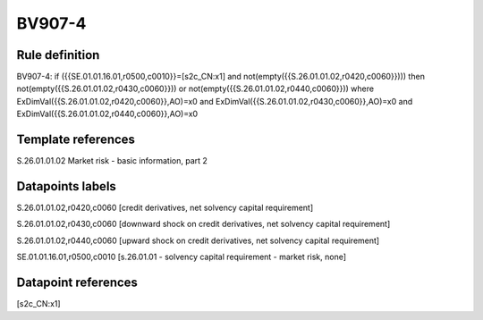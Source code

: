 =======
BV907-4
=======

Rule definition
---------------

BV907-4: if ({{SE.01.01.16.01,r0500,c0010}}=[s2c_CN:x1] and not(empty({{S.26.01.01.02,r0420,c0060}}))) then not(empty({{S.26.01.01.02,r0430,c0060}})) or not(empty({{S.26.01.01.02,r0440,c0060}})) where ExDimVal({{S.26.01.01.02,r0420,c0060}},AO)=x0 and ExDimVal({{S.26.01.01.02,r0430,c0060}},AO)=x0 and ExDimVal({{S.26.01.01.02,r0440,c0060}},AO)=x0


Template references
-------------------

S.26.01.01.02 Market risk - basic information, part 2


Datapoints labels
-----------------

S.26.01.01.02,r0420,c0060 [credit derivatives, net solvency capital requirement]

S.26.01.01.02,r0430,c0060 [downward shock on credit derivatives, net solvency capital requirement]

S.26.01.01.02,r0440,c0060 [upward shock on credit derivatives, net solvency capital requirement]

SE.01.01.16.01,r0500,c0010 [s.26.01.01 - solvency capital requirement - market risk, none]



Datapoint references
--------------------

[s2c_CN:x1]